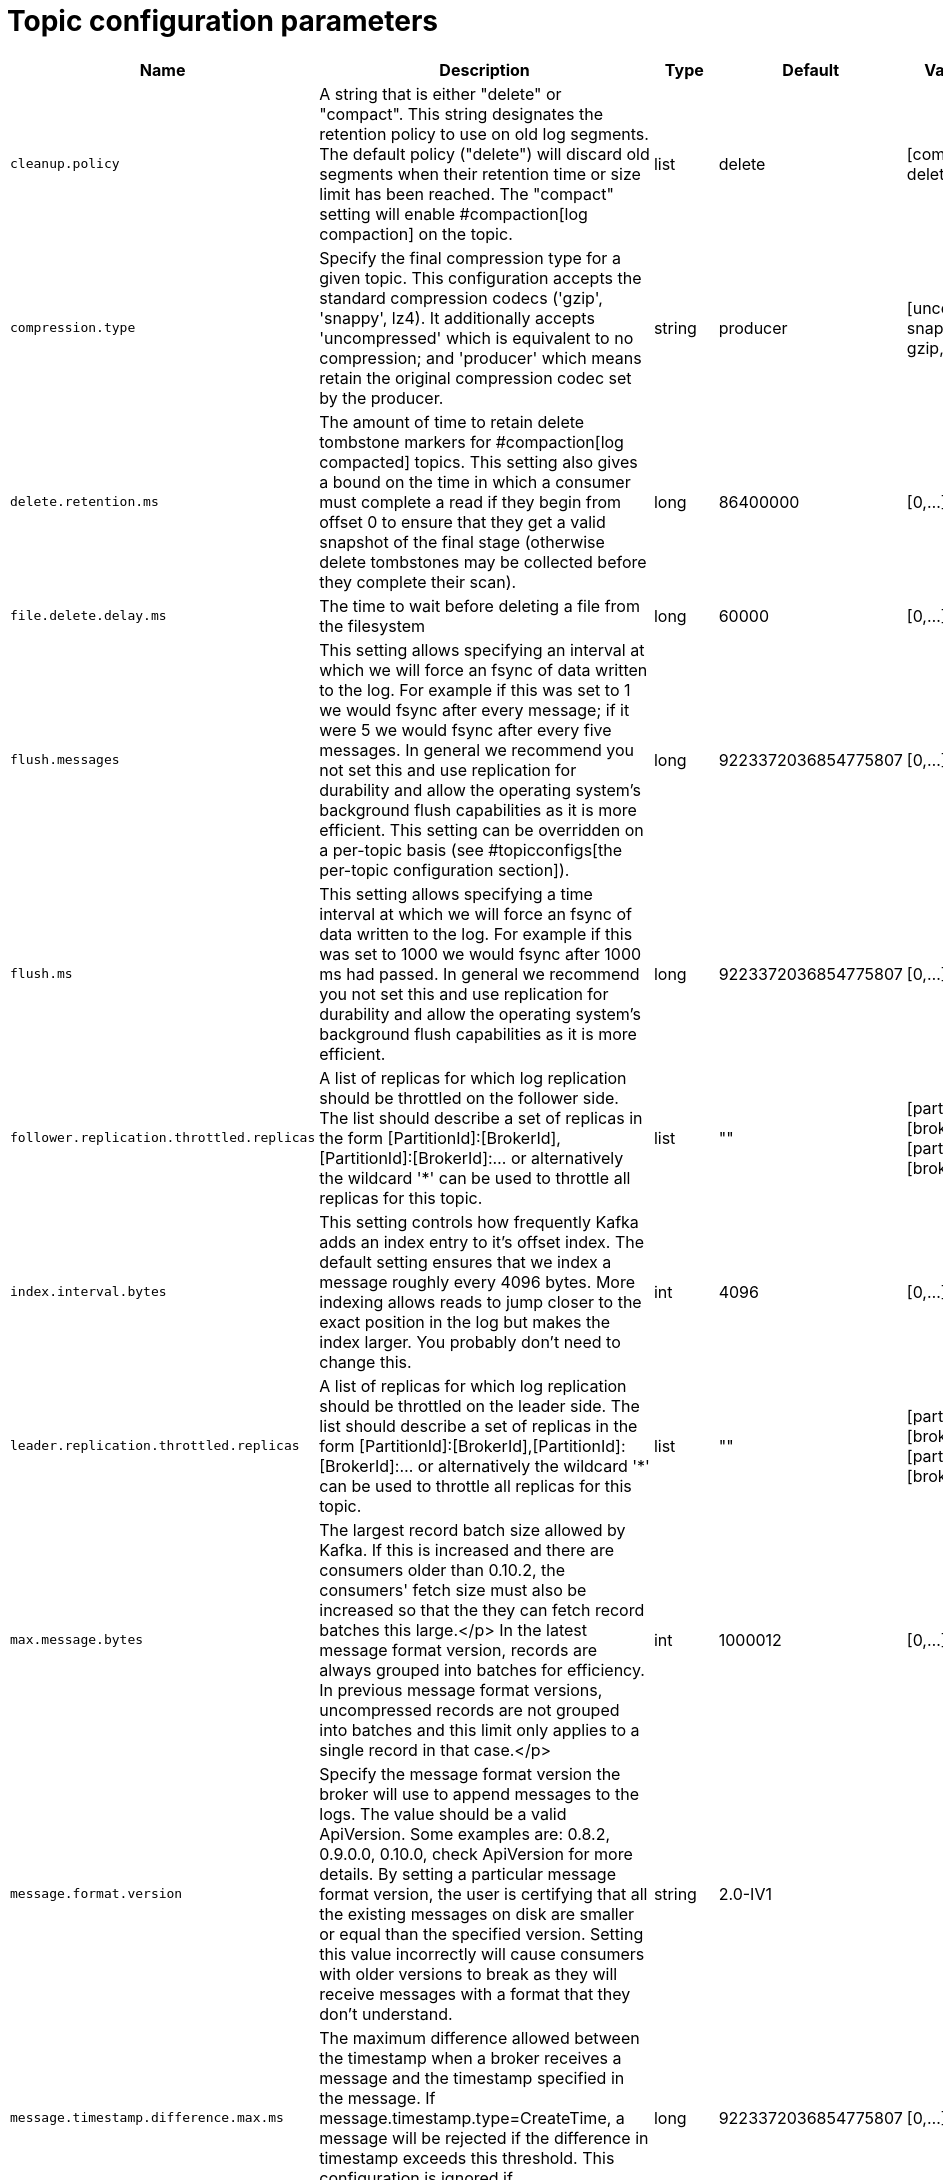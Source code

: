 // Module included in the following assemblies:
//
// assembly-overview.adoc

[id='topic-configuration-parameters-{context}']
= Topic configuration parameters

[cols="7",options="header",separator=¦]
|=====
¦Name ¦Description ¦Type ¦Default ¦Valid Values ¦Server Default Property ¦Importance 

¦`cleanup.policy`
a¦A string that is either "delete" or "compact". This string designates the retention policy to use on old log segments. The default policy ("delete") will discard old segments when their retention time or size limit has been reached. The "compact" setting will enable #compaction[log compaction] on the topic.
¦list
¦delete
¦[compact, delete]
¦log.cleanup.policy
¦medium

¦`compression.type`
a¦Specify the final compression type for a given topic. This configuration accepts the standard compression codecs ('gzip', 'snappy', lz4). It additionally accepts 'uncompressed' which is equivalent to no compression; and 'producer' which means retain the original compression codec set by the producer.
¦string
¦producer
¦[uncompressed, snappy, lz4, gzip, producer]
¦compression.type
¦medium

¦`delete.retention.ms`
a¦The amount of time to retain delete tombstone markers for #compaction[log compacted] topics. This setting also gives a bound on the time in which a consumer must complete a read if they begin from offset 0 to ensure that they get a valid snapshot of the final stage (otherwise delete tombstones may be collected before they complete their scan).
¦long
¦86400000
¦[0,...]
¦log.cleaner.delete.retention.ms
¦medium

¦`file.delete.delay.ms`
a¦The time to wait before deleting a file from the filesystem
¦long
¦60000
¦[0,...]
¦log.segment.delete.delay.ms
¦medium

¦`flush.messages`
a¦This setting allows specifying an interval at which we will force an fsync of data written to the log. For example if this was set to 1 we would fsync after every message; if it were 5 we would fsync after every five messages. In general we recommend you not set this and use replication for durability and allow the operating system's background flush capabilities as it is more efficient. This setting can be overridden on a per-topic basis (see #topicconfigs[the per-topic configuration section]).
¦long
¦9223372036854775807
¦[0,...]
¦log.flush.interval.messages
¦medium

¦`flush.ms`
a¦This setting allows specifying a time interval at which we will force an fsync of data written to the log. For example if this was set to 1000 we would fsync after 1000 ms had passed. In general we recommend you not set this and use replication for durability and allow the operating system's background flush capabilities as it is more efficient.
¦long
¦9223372036854775807
¦[0,...]
¦log.flush.interval.ms
¦medium

¦`follower.replication.throttled.replicas`
a¦A list of replicas for which log replication should be throttled on the follower side. The list should describe a set of replicas in the form [PartitionId]:[BrokerId],[PartitionId]:[BrokerId]:... or alternatively the wildcard '*' can be used to throttle all replicas for this topic.
¦list
¦""
¦[partitionId],[brokerId]:[partitionId],[brokerId]:...
¦follower.replication.throttled.replicas
¦medium

¦`index.interval.bytes`
a¦This setting controls how frequently Kafka adds an index entry to it's offset index. The default setting ensures that we index a message roughly every 4096 bytes. More indexing allows reads to jump closer to the exact position in the log but makes the index larger. You probably don't need to change this.
¦int
¦4096
¦[0,...]
¦log.index.interval.bytes
¦medium

¦`leader.replication.throttled.replicas`
a¦A list of replicas for which log replication should be throttled on the leader side. The list should describe a set of replicas in the form [PartitionId]:[BrokerId],[PartitionId]:[BrokerId]:... or alternatively the wildcard '*' can be used to throttle all replicas for this topic.
¦list
¦""
¦[partitionId],[brokerId]:[partitionId],[brokerId]:...
¦leader.replication.throttled.replicas
¦medium

¦`max.message.bytes`
a¦
The largest record batch size allowed by Kafka. If this is increased and there are consumers older than 0.10.2, the consumers' fetch size must also be increased so that the they can fetch record batches this large.</p>
In the latest message format version, records are always grouped into batches for efficiency. In previous message format versions, uncompressed records are not grouped into batches and this limit only applies to a single record in that case.</p>
¦int
¦1000012
¦[0,...]
¦message.max.bytes
¦medium

¦`message.format.version`
a¦Specify the message format version the broker will use to append messages to the logs. The value should be a valid ApiVersion. Some examples are: 0.8.2, 0.9.0.0, 0.10.0, check ApiVersion for more details. By setting a particular message format version, the user is certifying that all the existing messages on disk are smaller or equal than the specified version. Setting this value incorrectly will cause consumers with older versions to break as they will receive messages with a format that they don't understand.
¦string
¦2.0-IV1
¦
¦log.message.format.version
¦medium

¦`message.timestamp.difference.max.ms`
a¦The maximum difference allowed between the timestamp when a broker receives a message and the timestamp specified in the message. If message.timestamp.type=CreateTime, a message will be rejected if the difference in timestamp exceeds this threshold. This configuration is ignored if message.timestamp.type=LogAppendTime.
¦long
¦9223372036854775807
¦[0,...]
¦log.message.timestamp.difference.max.ms
¦medium

¦`message.timestamp.type`
a¦Define whether the timestamp in the message is message create time or log append time. The value should be either `CreateTime` or `LogAppendTime`
¦string
¦CreateTime
¦[CreateTime, LogAppendTime]
¦log.message.timestamp.type
¦medium

¦`min.cleanable.dirty.ratio`
a¦This configuration controls how frequently the log compactor will attempt to clean the log (assuming #compaction[log compaction] is enabled). By default we will avoid cleaning a log where more than 50% of the log has been compacted. This ratio bounds the maximum space wasted in the log by duplicates (at 50% at most 50% of the log could be duplicates). A higher ratio will mean fewer, more efficient cleanings but will mean more wasted space in the log.
¦double
¦0.5
¦[0,...,1]
¦log.cleaner.min.cleanable.ratio
¦medium

¦`min.compaction.lag.ms`
a¦The minimum time a message will remain uncompacted in the log. Only applicable for logs that are being compacted.
¦long
¦0
¦[0,...]
¦log.cleaner.min.compaction.lag.ms
¦medium

¦`min.insync.replicas`
a¦When a producer sets acks to "all" (or "-1"), this configuration specifies the minimum number of replicas that must acknowledge a write for the write to be considered successful. If this minimum cannot be met, then the producer will raise an exception (either NotEnoughReplicas or NotEnoughReplicasAfterAppend).<br>When used together, min.insync.replicas and acks allow you to enforce greater durability guarantees. A typical scenario would be to create a topic with a replication factor of 3, set min.insync.replicas to 2, and produce with acks of "all". This will ensure that the producer raises an exception if a majority of replicas do not receive a write.
¦int
¦1
¦[1,...]
¦min.insync.replicas
¦medium

¦`preallocate`
a¦True if we should preallocate the file on disk when creating a new log segment.
¦boolean
¦false
¦
¦log.preallocate
¦medium

¦`retention.bytes`
a¦This configuration controls the maximum size a partition (which consists of log segments) can grow to before we will discard old log segments to free up space if we are using the "delete" retention policy. By default there is no size limit only a time limit. Since this limit is enforced at the partition level, multiply it by the number of partitions to compute the topic retention in bytes.
¦long
¦-1
¦
¦log.retention.bytes
¦medium

¦`retention.ms`
a¦This configuration controls the maximum time we will retain a log before we will discard old log segments to free up space if we are using the "delete" retention policy. This represents an SLA on how soon consumers must read their data. If set to -1, no time limit is applied.
¦long
¦604800000
¦
¦log.retention.ms
¦medium

¦`segment.bytes`
a¦This configuration controls the segment file size for the log. Retention and cleaning is always done a file at a time so a larger segment size means fewer files but less granular control over retention.
¦int
¦1073741824
¦[14,...]
¦log.segment.bytes
¦medium

¦`segment.index.bytes`
a¦This configuration controls the size of the index that maps offsets to file positions. We preallocate this index file and shrink it only after log rolls. You generally should not need to change this setting.
¦int
¦10485760
¦[0,...]
¦log.index.size.max.bytes
¦medium

¦`segment.jitter.ms`
a¦The maximum random jitter subtracted from the scheduled segment roll time to avoid thundering herds of segment rolling
¦long
¦0
¦[0,...]
¦log.roll.jitter.ms
¦medium

¦`segment.ms`
a¦This configuration controls the period of time after which Kafka will force the log to roll even if the segment file isn't full to ensure that retention can delete or compact old data.
¦long
¦604800000
¦[1,...]
¦log.roll.ms
¦medium

¦`unclean.leader.election.enable`
a¦Indicates whether to enable replicas not in the ISR set to be elected as leader as a last resort, even though doing so may result in data loss.
¦boolean
¦false
¦
¦unclean.leader.election.enable
¦medium

¦`message.downconversion.enable`
a¦This configuration controls whether down-conversion of message formats is enabled to satisfy consume requests. When set to `false`, broker will not perform down-conversion for consumers expecting an older message format. The broker responds with `UNSUPPORTED_VERSION` error for consume requests from such older clients. This configurationdoes not apply to any message format conversion that might be required for replication to followers.
¦boolean
¦true
¦
¦log.message.downconversion.enable
¦low

|=====
